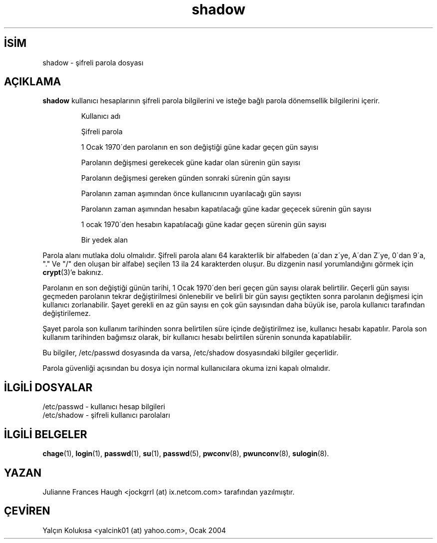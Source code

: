 .\" SPDX-FileCopyrightText: 1989 - 1990, Julianne Frances Haugh
.\" SPDX-License-Identifier: BSD-3-Clause

.TH shadow 5 "" "" ""
.nh
.SH İSİM  
shadow - 
şifreli parola dosyası
  
.SH AÇIKLAMA

\fBshadow\fR kullanıcı hesaplarının şifreli parola bilgilerini ve isteğe bağlı parola dönemsellik bilgilerini içerir.


.IP 

Kullanıcı adı

Şifreli parola

1 Ocak 1970´den parolanın en son değiştiği güne kadar geçen gün sayısı

Parolanın değişmesi gerekecek güne kadar olan sürenin gün sayısı

Parolanın değişmesi gereken günden sonraki sürenin gün sayısı

Parolanın zaman aşımından önce kullanıcının uyarılacağı gün sayısı

Parolanın zaman aşımından hesabın kapatılacağı güne kadar geçecek sürenin gün sayısı

1 ocak 1970´den hesabın kapatılacağı güne kadar geçen sürenin gün sayısı

Bir yedek alan

.PP
Parola alanı mutlaka dolu olmalıdır. Şifreli parola alanı 64 karakterlik 
bir alfabeden (a´dan z´ye, A´dan Z´ye, 0´dan 9´a, "." Ve "/" den oluşan bir alfabe) seçilen 13 ila 24 karakterden oluşur. Bu dizgenin nasıl yorumlandığını görmek için \fBcrypt\fR(3)'e bakınız.

Parolanın en son değiştiği günün tarihi, 1 Ocak 1970´den beri geçen gün sayısı olarak belirtilir. Geçerli gün sayısı geçmeden parolanın tekrar değiştirilmesi önlenebilir ve belirli bir gün sayısı geçtikten sonra parolanın değişmesi için kullanıcı zorlanabilir. Şayet gerekli en az gün sayısı en çok gün sayısından daha büyük ise, parola kullanıcı tarafından değiştirilemez.

Şayet parola son kullanım tarihinden sonra belirtilen süre içinde değiştirilmez ise, kullanıcı hesabı kapatılır. Parola son kullanım tarihinden bağımsız olarak, bir kullanıcı hesabı belirtilen sürenin sonunda kapatılabilir.

Bu bilgiler, /etc/passwd dosyasında da varsa, /etc/shadow dosyasındaki bilgiler geçerlidir. 

Parola güvenliği açısından bu dosya için normal kullanıcılara okuma izni kapalı olmalıdır.

.SH İLGİLİ DOSYALAR

/etc/passwd - kullanıcı hesap bilgileri
.br
/etc/shadow - şifreli kullanıcı parolaları

.SH İLGİLİ BELGELER

\fBchage\fR(1),
\fBlogin\fR(1),
\fBpasswd\fR(1),
\fBsu\fR(1),
\fBpasswd\fR(5),
\fBpwconv\fR(8),
\fBpwunconv\fR(8),
\fBsulogin\fR(8).

.SH YAZAN

Julianne Frances Haugh <jockgrrl (at) ix.netcom.com> tarafından yazılmıştır.
.SH ÇEVİREN

Yalçın Kolukısa <yalcink01 (at) yahoo.com>, Ocak 2004

